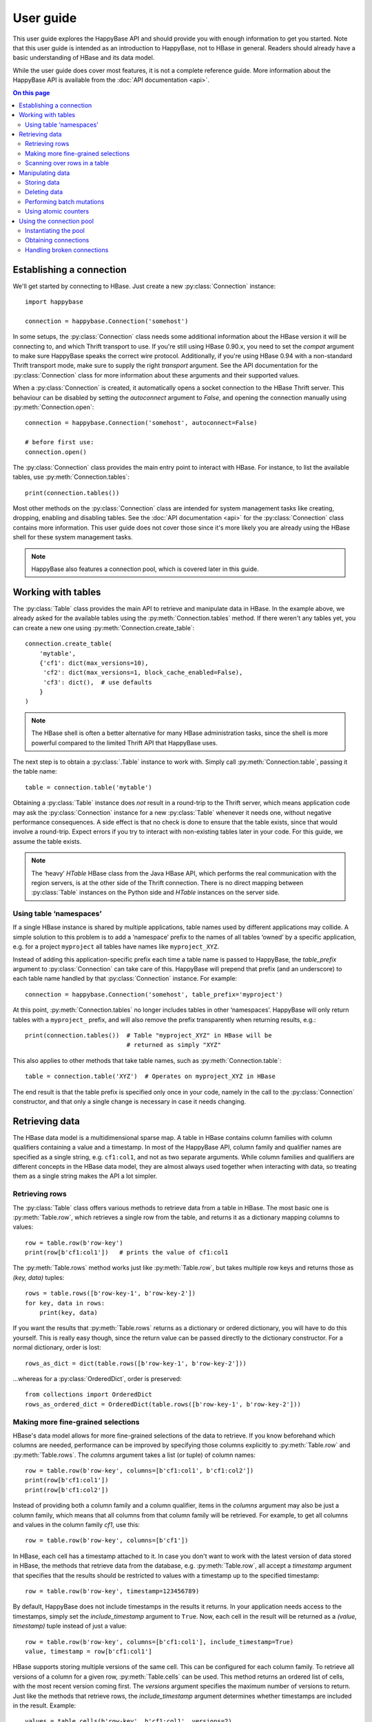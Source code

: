 ==========
User guide
==========

.. py:currentmodule:: happybase

This user guide explores the HappyBase API and should provide you with enough
information to get you started. Note that this user guide is intended as an
introduction to HappyBase, not to HBase in general. Readers should already have
a basic understanding of HBase and its data model.

While the user guide does cover most features, it is not a complete reference
guide. More information about the HappyBase API is available from the :doc:`API
documentation <api>`.

.. contents:: On this page
   :local:


Establishing a connection
=========================

We'll get started by connecting to HBase. Just create a new
:py:class:`Connection` instance::

   import happybase

   connection = happybase.Connection('somehost')

In some setups, the :py:class:`Connection` class needs some additional
information about the HBase version it will be connecting to, and which Thrift
transport to use. If you're still using HBase 0.90.x, you need to set the
`compat` argument to make sure HappyBase speaks the correct wire protocol.
Additionally, if you're using HBase 0.94 with a non-standard Thrift transport
mode, make sure to supply the right `transport` argument. See the API
documentation for the :py:class:`Connection` class for more information about
these arguments and their supported values.

When a :py:class:`Connection` is created, it automatically opens a socket
connection to the HBase Thrift server. This behaviour can be disabled by
setting the `autoconnect` argument to `False`, and opening the connection
manually using :py:meth:`Connection.open`::

   connection = happybase.Connection('somehost', autoconnect=False)

   # before first use:
   connection.open()

The :py:class:`Connection` class provides the main entry point to interact with
HBase. For instance, to list the available tables, use
:py:meth:`Connection.tables`::

   print(connection.tables())

Most other methods on the :py:class:`Connection` class are intended for system
management tasks like creating, dropping, enabling and disabling tables. See the
:doc:`API documentation <api>` for the :py:class:`Connection` class contains
more information. This user guide does not cover those since it's more likely
you are already using the HBase shell for these system management tasks.

.. note::

   HappyBase also features a connection pool, which is covered later in this
   guide.


Working with tables
===================

The :py:class:`Table` class provides the main API to retrieve and manipulate
data in HBase. In the example above, we already asked for the available tables
using the :py:meth:`Connection.tables` method. If there weren't any tables yet,
you can create a new one using :py:meth:`Connection.create_table`::

   connection.create_table(
       'mytable',
       {'cf1': dict(max_versions=10),
        'cf2': dict(max_versions=1, block_cache_enabled=False),
        'cf3': dict(),  # use defaults
       }
   )

.. note::

    The HBase shell is often a better alternative for many HBase administration
    tasks, since the shell is more powerful compared to the limited Thrift API
    that HappyBase uses.

The next step is to obtain a :py:class:`.Table` instance to work with. Simply
call :py:meth:`Connection.table`, passing it the table name::

   table = connection.table('mytable')

Obtaining a :py:class:`Table` instance does *not* result in a round-trip to the
Thrift server, which means application code may ask the :py:class:`Connection`
instance for a new :py:class:`Table` whenever it needs one, without negative
performance consequences. A side effect is that no check is done to ensure that
the table exists, since that would involve a round-trip. Expect errors if you
try to interact with non-existing tables later in your code. For this guide, we
assume the table exists.

.. note::

   The ‘heavy’ `HTable` HBase class from the Java HBase API, which performs the
   real communication with the region servers, is at the other side of the
   Thrift connection. There is no direct mapping between :py:class:`Table`
   instances on the Python side and `HTable` instances on the server side.

Using table ‘namespaces’
------------------------

If a single HBase instance is shared by multiple applications, table names used
by different applications may collide. A simple solution to this problem is to
add a ‘namespace’ prefix to the names of all tables ‘owned’ by a specific
application, e.g. for a project ``myproject`` all tables have names like
``myproject_XYZ``.

Instead of adding this application-specific prefix each time a table name is
passed to HappyBase, the `table_prefix` argument to :py:class:`Connection` can
take care of this. HappyBase will prepend that prefix (and an underscore) to
each table name handled by that :py:class:`Connection` instance. For example::

   connection = happybase.Connection('somehost', table_prefix='myproject')

At this point, :py:meth:`Connection.tables` no longer includes tables in other
‘namespaces’. HappyBase will only return tables with a ``myproject_`` prefix,
and will also remove the prefix transparently when returning results, e.g.::

   print(connection.tables())  # Table "myproject_XYZ" in HBase will be
                               # returned as simply "XYZ"

This also applies to other methods that take table names, such as
:py:meth:`Connection.table`::

   table = connection.table('XYZ')  # Operates on myproject_XYZ in HBase

The end result is that the table prefix is specified only once in your code,
namely in the call to the :py:class:`Connection` constructor, and that only a
single change is necessary in case it needs changing.


Retrieving data
===============

The HBase data model is a multidimensional sparse map. A table in HBase
contains column families with column qualifiers containing a value and a
timestamp. In most of the HappyBase API, column family and qualifier names are
specified as a single string, e.g. ``cf1:col1``, and not as two separate
arguments. While column families and qualifiers are different concepts in the
HBase data model, they are almost always used together when interacting with
data, so treating them as a single string makes the API a lot simpler.

Retrieving rows
---------------

The :py:class:`Table` class offers various methods to retrieve data from a
table in HBase. The most basic one is :py:meth:`Table.row`, which retrieves a
single row from the table, and returns it as a dictionary mapping columns to
values::

   row = table.row(b'row-key')
   print(row[b'cf1:col1'])   # prints the value of cf1:col1

The :py:meth:`Table.rows` method works just like :py:meth:`Table.row`, but
takes multiple row keys and returns those as `(key, data)` tuples::

   rows = table.rows([b'row-key-1', b'row-key-2'])
   for key, data in rows:
       print(key, data)

If you want the results that :py:meth:`Table.rows` returns as a dictionary or
ordered dictionary, you will have to do this yourself. This is really easy
though, since the return value can be passed directly to the dictionary
constructor. For a normal dictionary, order is lost::

   rows_as_dict = dict(table.rows([b'row-key-1', b'row-key-2']))

…whereas for a :py:class:`OrderedDict`, order is preserved::

   from collections import OrderedDict
   rows_as_ordered_dict = OrderedDict(table.rows([b'row-key-1', b'row-key-2']))


Making more fine-grained selections
-----------------------------------

HBase's data model allows for more fine-grained selections of the data to
retrieve. If you know beforehand which columns are needed, performance can be
improved by specifying those columns explicitly to :py:meth:`Table.row` and
:py:meth:`Table.rows`. The `columns` argument takes a list (or tuple) of column
names::

   row = table.row(b'row-key', columns=[b'cf1:col1', b'cf1:col2'])
   print(row[b'cf1:col1'])
   print(row[b'cf1:col2'])

Instead of providing both a column family and a column qualifier, items in the
`columns` argument may also be just a column family, which means that all
columns from that column family will be retrieved. For example, to get all
columns and values in the column family `cf1`, use this::

   row = table.row(b'row-key', columns=[b'cf1'])

In HBase, each cell has a timestamp attached to it. In case you don't want to
work with the latest version of data stored in HBase, the methods that retrieve
data from the database, e.g. :py:meth:`Table.row`, all accept a `timestamp`
argument that specifies that the results should be restricted to values with a
timestamp up to the specified timestamp::

   row = table.row(b'row-key', timestamp=123456789)

By default, HappyBase does not include timestamps in the results it returns. In
your application needs access to the timestamps, simply set the
`include_timestamp` argument to ``True``. Now, each cell in the result will be
returned as a `(value, timestamp)` tuple instead of just a value::

   row = table.row(b'row-key', columns=[b'cf1:col1'], include_timestamp=True)
   value, timestamp = row[b'cf1:col1']

HBase supports storing multiple versions of the same cell. This can be
configured for each column family. To retrieve all versions of a column for a
given row, :py:meth:`Table.cells` can be used. This method returns an ordered
list of cells, with the most recent version coming first. The `versions`
argument specifies the maximum number of versions to return. Just like the
methods that retrieve rows, the `include_timestamp` argument determines whether
timestamps are included in the result. Example::

   values = table.cells(b'row-key', b'cf1:col1', versions=2)
   for value in values:
       print("Cell data: {}".format(value))

   cells = table.cells(b'row-key', b'cf1:col1', versions=3, include_timestamp=True)
   for value, timestamp in cells:
       print("Cell data at {}: {}".format(timestamp, value))

Note that the result may contain fewer cells than requested. The cell may just
have fewer versions, or you may have requested more versions than HBase keeps
for the column family.

Scanning over rows in a table
-----------------------------

In addition to retrieving data for known row keys, rows in HBase can be
efficiently iterated over using a table scanner, created using
:py:meth:`Table.scan`. A basic scanner that iterates over all rows in the table
looks like this::

   for key, data in table.scan():
       print(key, data)

Doing full table scans like in the example above is prohibitively expensive in
practice. Scans can be restricted in several ways to make more selective range
queries. One way is to specify start or stop keys, or both. To iterate over all
rows from row `aaa` to the end of the table::

   for key, data in table.scan(row_start=b'aaa'):
       print(key, data)

To iterate over all rows from the start of the table up to row `xyz`, use this::

   for key, data in table.scan(row_stop=b'xyz'):
       print(key, data)

To iterate over all rows between row `aaa` (included) and `xyz` (not included),
supply both::

   for key, data in table.scan(row_start=b'aaa', row_stop=b'xyz'):
       print(key, data)

An alternative is to use a key prefix. For example, to iterate over all rows
starting with `abc`::

   for key, data in table.scan(row_prefix=b'abc'):
       print(key, data)

The scanner examples above only limit the results by row key using the
`row_start`, `row_stop`, and `row_prefix` arguments, but scanners can also
limit results to certain columns, column families, and timestamps, just like
:py:meth:`Table.row` and :py:meth:`Table.rows`. For advanced users, a filter
string can be passed as the `filter` argument. Additionally, the optional
`limit` argument defines how much data is at most retrieved, and the
`batch_size` argument specifies how big the transferred chunks should be. The
:py:meth:`Table.scan` API documentation provides more information on the
supported scanner options.


Manipulating data
=================

HBase does not have any notion of *data types*; all row keys, column
names and column values are simply treated as raw byte strings.

By design, HappyBase does *not* do any automatic string conversion.
This means that data must be converted to byte strings in your
application before you pass it to HappyBase, for instance by calling
``s.encode('utf-8')`` on text strings (which use Unicode), or by
employing more advanced string serialisation techniques like
``struct.pack()``. Look for HBase modelling techniques for more
details about this. Note that the underlying Thrift library used by
HappyBase does some automatic encoding of text strings into bytes, but
relying on this "feature" is strongly discouraged, since returned data
will not be decoded automatically, resulting in asymmetric and hence
confusing behaviour. Having explicit encode and decode steps in your
application code is the correct way.

In HBase, all mutations either store data or mark data for deletion; there is
no such thing as an in-place `update` or `delete`.  HappyBase provides methods
to do single inserts or deletes, and a batch API to perform multiple mutations
in one go.

Storing data
------------

To store a single cell of data in our table, we can use :py:meth:`Table.put`,
which takes the row key, and the data to store. The data should be a dictionary
mapping the column name to a value::

   table.put(b'row-key', {b'cf:col1': b'value1',
                          b'cf:col2': b'value2'})

Use the `timestamp` argument if you want to provide timestamps explicitly::

   table.put(b'row-key', {b'cf:col1': b'value1'}, timestamp=123456789)

If omitted, HBase defaults to the current system time.

Deleting data
-------------

The :py:meth:`Table.delete` method deletes data from a table. To delete a
complete row, just specify the row key::

   table.delete(b'row-key')

To delete one or more columns instead of a complete row, also specify the
`columns` argument::

   table.delete(b'row-key', columns=[b'cf1:col1', b'cf1:col2'])

The optional `timestamp` argument restricts the delete operation to data up to
the specified timestamp.

Performing batch mutations
--------------------------

The :py:meth:`Table.put` and :py:meth:`Table.delete` methods both issue a
command to the HBase Thrift server immediately. This means that using these
methods is not very efficient when storing or deleting multiple values. It is
much more efficient to aggregate a bunch of commands and send them to the
server in one go. This is exactly what the :py:class:`Batch` class, created
using :py:meth:`Table.batch`, does. A :py:class:`Batch` instance has put and
delete methods, just like the :py:class:`Table` class, but the changes are sent
to the server in a single round-trip using :py:meth:`Batch.send`::

   b = table.batch()
   b.put(b'row-key-1', {b'cf:col1': b'value1', b'cf:col2': b'value2'})
   b.put(b'row-key-2', {b'cf:col2': b'value2', b'cf:col3': b'value3'})
   b.put(b'row-key-3', {b'cf:col3': b'value3', b'cf:col4': b'value4'})
   b.delete(b'row-key-4')
   b.send()

.. note::

   Storing and deleting data for the same row key in a single batch leads to
   unpredictable results, so don't do that.

While the methods on the :py:class:`Batch` instance resemble the
:py:meth:`~Table.put` and :py:meth:`~Table.delete` methods, they do not take a
`timestamp` argument for each mutation. Instead, you can specify a single
`timestamp` argument for the complete batch::

   b = table.batch(timestamp=123456789)
   b.put(...)
   b.delete(...)
   b.send()

:py:class:`Batch` instances can be used as *context managers*, which are most
useful in combination with Python's ``with`` construct. The example above can
be simplified to read::

   with table.batch() as b:
       b.put(b'row-key-1', {b'cf:col1': b'value1', b'cf:col2': b'value2'})
       b.put(b'row-key-2', {b'cf:col2': b'value2', b'cf:col3': b'value3'})
       b.put(b'row-key-3', {b'cf:col3': b'value3', b'cf:col4': b'value4'})
       b.delete(b'row-key-4')

As you can see, there is no call to :py:meth:`Batch.send` anymore. The batch is
automatically applied when the ``with`` code block terminates, even in case of
errors somewhere in the ``with`` block, so it behaves basically the same as a
``try/finally`` clause. However, some applications require transactional
behaviour, sending the batch only if no exception occurred. Without a context
manager this would look something like this::

   b = table.batch()
   try:
       b.put(b'row-key-1', {b'cf:col1': b'value1', b'cf:col2': b'value2'})
       b.put(b'row-key-2', {b'cf:col2': b'value2', b'cf:col3': b'value3'})
       b.put(b'row-key-3', {b'cf:col3': b'value3', b'cf:col4': b'value4'})
       b.delete(b'row-key-4')
       raise ValueError("Something went wrong!")
   except ValueError as e:
       # error handling goes here; nothing will be sent to HBase
       pass
   else:
       # no exceptions; send data
       b.send()

Obtaining the same behaviour is easier using a ``with`` block. The
`transaction` argument to :py:meth:`Table.batch` is all you need::

   try:
       with table.batch(transaction=True) as b:
           b.put(b'row-key-1', {b'cf:col1': b'value1', b'cf:col2': b'value2'})
           b.put(b'row-key-2', {b'cf:col2': b'value2', b'cf:col3': b'value3'})
           b.put(b'row-key-3', {b'cf:col3': b'value3', b'cf:col4': b'value4'})
           b.delete(b'row-key-4')
           raise ValueError("Something went wrong!")
   except ValueError:
       # error handling goes here; nothing is sent to HBase
       pass

   # when no error occurred, the transaction succeeded

As you may have imagined already, a :py:class:`Batch` keeps all mutations in
memory until the batch is sent, either by calling :py:meth:`Batch.send()`
explicitly, or when the ``with`` block ends. This doesn't work for applications
that need to store huge amounts of data, since it may result in batches that
are too big to send in one round-trip, or in batches that use too much memory.
For these cases, the `batch_size` argument can be specified. The `batch_size`
acts as a threshold: a :py:class:`Batch` instance automatically sends all
pending mutations when there are more than `batch_size` pending operations. For
example, this will result in three round-trips to the server (two batches with
1000 cells, and one with the remaining 400)::

   with table.batch(batch_size=1000) as b:
       for i in range(1200):
           # this put() will result in two mutations (two cells)
           b.put(b'row-%04d'.format(i), {
               b'cf1:col1': b'v1',
               b'cf1:col2': b'v2',
           })

The appropriate `batch_size` is very application-specific since it depends on
the data size, so just experiment to see how different sizes work for your
specific use case.

Using atomic counters
---------------------

The :py:meth:`Table.counter_inc` and :py:meth:`Table.counter_dec` methods allow
for atomic incrementing and decrementing of 8 byte wide values, which are
interpreted as big-endian 64-bit signed integers by HBase. Counters are
automatically initialised to 0 upon first use. When incrementing or
decrementing a counter, the value after modification is returned. Example::

   print(table.counter_inc(b'row-key', b'cf1:counter'))  # prints 1
   print(table.counter_inc(b'row-key', b'cf1:counter'))  # prints 2
   print(table.counter_inc(b'row-key', b'cf1:counter'))  # prints 3

   print(table.counter_dec(b'row-key', b'cf1:counter'))  # prints 2

The optional `value` argument specifies how much to increment or decrement by::

   print(table.counter_inc(b'row-key', b'cf1:counter', value=3))  # prints 5

While counters are typically used with the increment and decrement functions
shown above, the :py:meth:`Table.counter_get` and :py:meth:`Table.counter_set`
methods can be used to retrieve or set a counter value directly::

   print(table.counter_get(b'row-key', b'cf1:counter'))  # prints 5

   table.counter_set(b'row-key', b'cf1:counter', 12)

.. note::

   An application should *never* :py:meth:`~Table.counter_get` the current
   value, modify it in code and then :py:meth:`~Table.counter_set` the modified
   value; use the atomic :py:meth:`~Table.counter_inc` and
   :py:meth:`~Table.counter_dec` instead!


Using the connection pool
=========================

HappyBase comes with a thread-safe connection pool that allows multiple threads
to share and reuse open connections. This is most useful in multi-threaded
server applications such as web applications served using Apache's `mod_wsgi`.
When a thread asks the pool for a connection (using
:py:meth:`ConnectionPool.connection`), it will be granted a lease, during which
the thread has exclusive access to the connection. After the thread is done
using the connection, it returns the connection to the pool so that it becomes
available for other threads.

Instantiating the pool
----------------------

The pool is provided by the :py:class:`ConnectionPool` class. The `size`
argument to the constructor specifies the number of connections in the pool.
Additional arguments are passed on to the :py:class:`Connection` constructor::

   pool = happybase.ConnectionPool(size=3, host='...', table_prefix='myproject')

Upon instantiation, the connection pool will establish a connection immediately,
so that simple problems like wrong host names are detected immediately. For the
remaining connections, the pool acts lazy: new connections will be opened only
when needed.

Obtaining connections
---------------------

Connections can only be obtained using Python's context manager protocol, i.e.
using a code block inside a ``with`` statement. This ensures that connections
are actually returned to the pool after use. Example::

   pool = happybase.ConnectionPool(size=3, host='...')

   with pool.connection() as connection:
       print(connection.tables())

.. warning::

   Never use the ``connection`` instance after the ``with`` block has ended.
   Even though the variable is still in scope, the connection may have been
   assigned to another thread in the mean time.

Connections should be returned to the pool as quickly as possible, so that other
threads can use them. This means that the amount of code included inside the
``with`` block should be kept to an absolute minimum. In practice, an
application should only load data inside the ``with`` block, and process the
data outside the ``with`` block::

   with pool.connection() as connection:
       table = connection.table('table-name')
       row = table.row(b'row-key')

   process_data(row)

An application thread can only hold one connection at a time. When a thread
holds a connection and asks for a connection for a second time (e.g. because a
called function also requests a connection from the pool), the same connection
instance it already holds is returned, so this does not require any coordination
from the application. This means that in the following example, both connection
requests to the pool will return the exact same connection::

   pool = happybase.ConnectionPool(size=3, host='...')

   def do_something_else():
       with pool.connection() as connection:
           pass  # use the connection here

   with pool.connection() as connection:
       # use the connection here, e.g.
       print(connection.tables())

       # call another function that uses a connection
       do_something_else()

Handling broken connections
---------------------------

The pool tries to detect broken connections and will replace those with fresh
ones when the connection is returned to the pool. However, the connection pool
does not capture raised exceptions, nor does it automatically retry failed
operations. This means that the application still has to handle connection
errors.


.. rubric:: Next steps

The next step is to try it out for yourself! The :doc:`API documentation <api>`
can be used as a reference.

.. vim: set spell spelllang=en:
